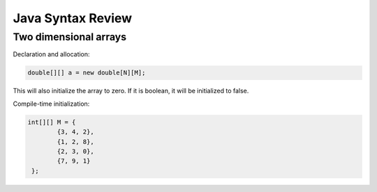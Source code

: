 Java Syntax Review
========================

Two dimensional arrays
-----------------------

Declaration and allocation:

.. code-block:: java

   double[][] a = new double[N][M];

This will also initialize the array to zero.
If it is boolean, it will be initialized to false.

Compile-time initialization:

.. code-block:: java

   int[][] M = {
           {3, 4, 2},
           {1, 2, 8},
           {2, 3, 0},
           {7, 9, 1}
    };





